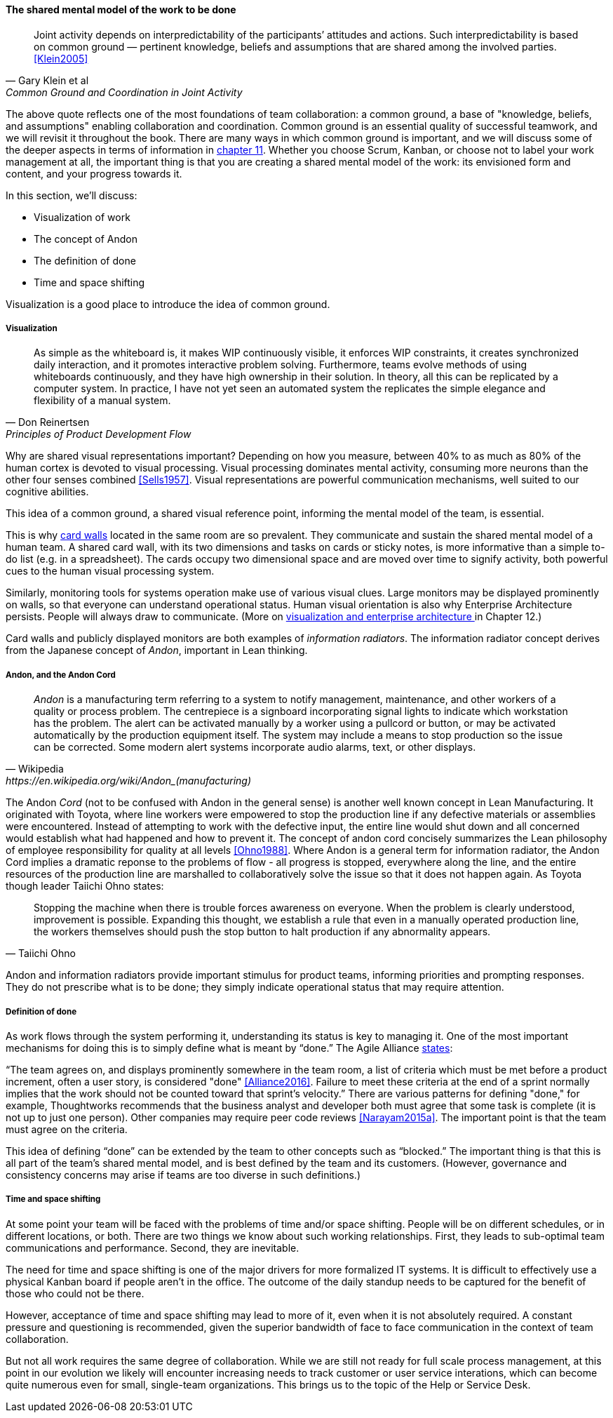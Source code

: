 
anchor:shared-mental-model[]

==== The shared mental model of the work to be done

[quote, Gary Klein et al, "Common Ground and Coordination in Joint Activity"]
Joint activity depends on interpredictability of the participants’ attitudes and actions. Such interpredictability is based on common ground — pertinent knowledge, beliefs and  assumptions that are shared among the involved parties. <<Klein2005>>

The above quote reflects one of the most foundations of team collaboration: a common ground, a base of "knowledge, beliefs, and assumptions" enabling collaboration and coordination. Common ground is an essential quality of successful teamwork, and we will revisit it throughout the book. There are many ways in which common ground is important, and we will discuss some of the deeper aspects in terms of information in xref:chap-ent-info-mgmt[chapter 11]. Whether you choose Scrum, Kanban, or choose not to label your work management at all, the important thing is that you are creating a shared mental model of the work: its envisioned form and content, and your progress towards it.

In this section, we'll discuss:

* Visualization of work
* The concept of Andon
* The definition of done
* Time and space shifting

Visualization is a good place to introduce the idea of common ground.

===== Visualization
[quote, Don Reinertsen, Principles of Product Development Flow]
As simple as the whiteboard is, it makes WIP continuously visible, it enforces WIP constraints, it creates synchronized daily interaction, and it promotes interactive problem solving. Furthermore, teams evolve methods of using whiteboards continuously, and they have high ownership in their solution. In theory, all this can be replicated by a computer system. In practice, I have not yet seen an automated system the replicates the simple elegance and flexibility of a manual system.

Why are shared visual representations important? Depending on how you measure, between 40% to as much as 80% of the human cortex is devoted to visual processing. Visual processing dominates mental activity, consuming more neurons than the other four senses combined <<Sells1957>>. Visual representations are powerful communication mechanisms, well suited to our cognitive abilities.

This idea of a common ground, a shared visual reference point, informing the mental model of the team, is essential.

This is why xref:card-wall[card walls] located in the same room are so prevalent. They communicate and sustain the shared mental model of a human team. A shared card wall, with its two dimensions and tasks on cards or sticky notes, is more informative than a simple to-do list (e.g.  in a spreadsheet). The cards occupy two dimensional space and are  moved over time to signify activity, both powerful cues to the human visual processing system.

Similarly, monitoring tools for systems operation make use of various visual clues. Large monitors may be displayed prominently on walls, so that everyone can understand operational status. Human visual orientation is also why Enterprise Architecture persists. People will always draw to communicate. (More on xref:arch-visualization[visualization and enterprise architecture ]in Chapter 12.)

Card walls and publicly displayed monitors are both examples of _information radiators_. The information radiator concept derives from the Japanese concept of _Andon_, important in Lean thinking.

anchor:andon[]

===== Andon, and the Andon Cord

[quote, Wikipedia, https://en.wikipedia.org/wiki/Andon_(manufacturing)]
_Andon_ is a manufacturing term referring to a system to notify management, maintenance, and other workers of a quality or process problem. The centrepiece is a signboard incorporating signal lights to indicate which workstation has the problem. The alert can be activated manually by a worker using a pullcord or button, or may be activated automatically by the production equipment itself. The system may include a means to stop production so the issue can be corrected. Some modern alert systems incorporate audio alarms, text, or other displays.

The Andon _Cord_ (not to be confused with Andon in the general sense) is another well known concept in Lean Manufacturing. It originated with Toyota, where line workers were empowered to stop the production line if any defective materials or assemblies were encountered. Instead of attempting to work with the defective input, the entire line would shut down and all concerned would establish what had happened and how to prevent it. The concept of andon cord concisely summarizes the Lean philosophy of employee responsibility for quality at all levels <<Ohno1988>>. Where Andon is a general term for information radiator, the Andon Cord implies a dramatic reponse to the problems of flow - all progress is stopped, everywhere along the line, and the entire resources of the production line are marshalled to collaboratively solve the issue so that it does not happen again. As Toyota though leader Taiichi Ohno states:

[quote, Taiichi Ohno]
Stopping the machine when there is trouble forces awareness on everyone. When the problem is clearly understood, improvement is possible. Expanding this thought, we establish a rule that even in a manually operated production line, the workers themselves should push the stop button to halt production if any abnormality appears.

Andon and information radiators provide important stimulus for product teams, informing priorities and prompting responses. They do not prescribe what is to be done; they simply indicate operational status that may require attention.

===== Definition of done

As work flows through the system performing it, understanding its status is key to managing it. One of the most important mechanisms for doing this is to simply define what is meant by “done.” The Agile Alliance http://guide.agilealliance.org/guide/definition-of-done.html#sthash.6rSCZMyU.dpuf[states]:

“The team agrees on, and displays prominently somewhere in the team room, a list of criteria which must be met before a product increment, often a user story, is considered "done" <<Alliance2016>>. Failure to meet these criteria at the end of a sprint normally implies that the work should not be counted toward that sprint's velocity.” There are various patterns for defining "done," for example, Thoughtworks recommends that the business analyst and developer both must agree that some task is complete (it is not up to just one person). Other companies may require peer code reviews <<Narayam2015a>>. The important point is that the team must agree on the criteria.

This idea of defining “done” can be extended by the team to other concepts such as “blocked.” The important thing is that this is all part of the team’s shared mental model, and is best defined by the team and its customers. (However, governance and consistency concerns may arise if teams are too diverse in such definitions.)

===== Time and space shifting

At some point your team will be faced with the problems of time and/or space shifting. People will be on different schedules, or in different locations, or both. There are two things we know about such working relationships. First, they leads to sub-optimal team communications and performance. Second, they are inevitable.

The need for time and space shifting is one of the major drivers for more formalized IT systems. It is difficult to effectively use a physical Kanban board if people aren’t in the office. The outcome of the daily standup needs to be captured for the benefit of those who could not be there.

However, acceptance of time and space shifting may lead to more of it, even when it is not absolutely required. A constant pressure and questioning is recommended, given the superior bandwidth of face to face communication in the context of team collaboration.

But not all work requires the same degree of collaboration. While we are still not ready for full scale process management, at this point in our evolution we likely will encounter increasing needs to track customer or user service interations, which can become quite numerous even for small, single-team organizations. This brings us to the topic of the Help or Service Desk.
